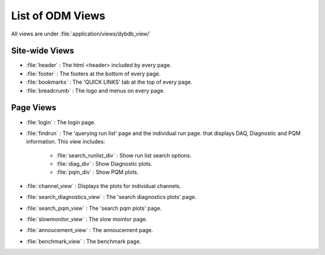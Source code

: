 *********************
List of ODM Views  
*********************

All views are under :file:`application/views/dybdb_view/`

Site-wide Views
---------------

* :file:`header` : The html <header> included by every page.
* :file:`footer` : The footers at the bottom of every page.
* :file:`bookmarks` : The 'QUICK LINKS' tab at the top of every page.
* :file:`breadcrumb` : The logo and menus on every page.


Page Views
----------

* :file:`login` : The login page.
* :file:`findrun` : The 'querying run list' page and the individual run page. that displays DAQ, Diagnostic and PQM information. This view includes:
  
   * :file:`search_runlist_div` : Show run list search options.
   * :file:`diag_div` : Show Diagnostic plots.
   * :file:`pqm_div` : Show PQM plots.

* :file:`channel_view` : Displays the plots for individual channels.
* :file:`search_diagnostics_view` : The 'search diagnostics plots' page.
* :file:`search_pqm_view` : The 'search pqm plots' page.
* :file:`slowmonitor_view` : The slow mointor page.
* :file:`annoucement_view` : The annoucement page.
* :file:`benchmark_view` : The benchmark page.
